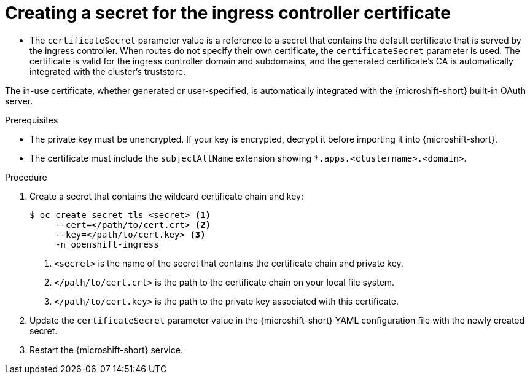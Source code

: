 
// Module included in the following assemblies:
//
// * microshift_configuring/microshift-ingress-controller.adoc

:_mod-docs-content-type: PROCEDURE
[id="microshift-ingress-controller-create-certificate-secret_{context}"]
= Creating a secret for the ingress controller certificate

* The `certificateSecret` parameter value is a reference to a secret that contains the default certificate that is served by the ingress controller. When routes do not specify their own certificate, the `certificateSecret` parameter is used. The certificate is valid for the ingress controller domain and subdomains, and the generated certificate's CA is automatically integrated with the cluster's truststore.

The in-use certificate, whether generated or user-specified, is automatically integrated with the {microshift-short} built-in OAuth server.

.Prerequisites

* The private key must be unencrypted. If your key is encrypted, decrypt it before importing it into {microshift-short}.
* The certificate must include the `subjectAltName` extension showing `*.apps.<clustername>.<domain>`.

.Procedure

. Create a secret that contains the wildcard certificate chain and key:
+
[source,terminal]
----
$ oc create secret tls <secret> <1>
     --cert=</path/to/cert.crt> <2>
     --key=</path/to/cert.key> <3>
     -n openshift-ingress
----
<1> `<secret>` is the name of the secret that contains the certificate chain and private key.
<2> `</path/to/cert.crt>` is the path to the certificate chain on your local file system.
<3> `</path/to/cert.key>` is the path to the private key associated with this certificate.
+
. Update the `certificateSecret` parameter value in the {microshift-short} YAML configuration file with the newly created secret.
+
. Restart the {microshift-short} service.